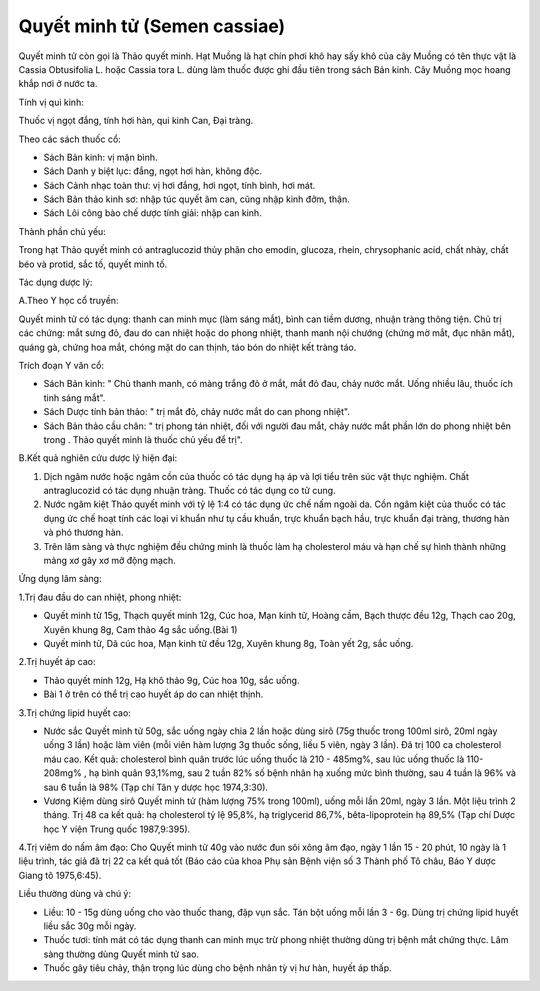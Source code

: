 .. _plants_quyet_minh_tu:

Quyết minh tử (Semen cassiae)
#############################

Quyết minh tử còn gọi là Thảo quyết minh. Hạt Muồng là hạt chín phơi khô
hay sấy khô của cây Muồng có tên thực vật là Cassia Obtusifolia L. hoặc
Cassia tora L. dùng làm thuốc được ghi đầu tiên trong sách Bản kinh. Cây
Muồng mọc hoang khắp nơi ở nước ta.

Tính vị qui kinh:

Thuốc vị ngọt đắng, tính hơi hàn, qui kinh Can, Đại tràng.

Theo các sách thuốc cổ:

-  Sách Bản kinh: vị mặn bình.
-  Sách Danh y biệt lục: đắng, ngọt hơi hàn, không độc.
-  Sách Cảnh nhạc toàn thư: vị hơi đắng, hơi ngọt, tính bình, hơi mát.
-  Sách Bản thảo kinh sơ: nhập túc quyết âm can, cũng nhập kinh đởm,
   thận.
-  Sách Lôi công bào chế dược tính giải: nhập can kinh.

Thành phần chủ yếu:

Trong hạt Thảo quyết minh có antraglucozid thủy phân cho emodin,
glucoza, rhein, chrysophanic acid, chất nhày, chất béo và protid, sắc
tố, quyết minh tố.

Tác dụng dược lý:

A.Theo Y học cổ truyền:

Quyết minh tử có tác dụng: thanh can minh mục (làm sáng mắt), bình can
tiềm dương, nhuận tràng thông tiện. Chủ trị các chứng: mắt sưng đỏ, đau
do can nhiệt hoặc do phong nhiệt, thanh manh nội chướng (chứng mờ mắt,
đục nhân mắt), quáng gà, chứng hoa mắt, chóng mặt do can thịnh, táo bón
do nhiệt kết tràng táo.

Trích đoạn Y văn cổ:

-  Sách Bản kinh: " Chủ thanh manh, có màng trắng đỏ ở mắt, mắt đỏ đau,
   chảy nước mắt. Uống nhiều lâu, thuốc ích tinh sáng mắt".
-  Sách Dược tính bản thảo: " trị mắt đỏ, chảy nước mắt do can phong
   nhiệt".
-  Sách Bản thảo cầu chân: " trị phong tán nhiệt, đối với người đau mắt,
   chảy nước mắt phần lớn do phong nhiệt bên trong . Thảo quyết minh là
   thuốc chủ yếu để trị".

B.Kết quả nghiên cứu dược lý hiện đại:

#. Dịch ngâm nước hoặc ngâm cồn của thuốc có tác dụng hạ áp và lợi tiểu
   trên súc vật thực nghiệm. Chất antraglucozid có tác dụng nhuận tràng.
   Thuốc có tác dụng co tử cung.
#. Nước ngâm kiệt Thảo quyết minh với tỷ lệ 1:4 có tác dụng ức chế nấm
   ngoài da. Cồn ngâm kiệt của thuốc có tác dụng ức chế hoạt tính các
   loại vi khuẩn như tụ cầu khuẩn, trực khuẩn bạch hầu, trực khuẩn đại
   tràng, thương hàn và phó thương hàn.
#. Trên lâm sàng và thực nghiệm đều chứng minh là thuốc làm hạ
   cholesterol máu và hạn chế sự hình thành những mảng xơ gây xơ mỡ động
   mạch.

Ứng dụng lâm sàng:

1.Trị đau đầu do can nhiệt, phong nhiệt:

-  Quyết minh tử 15g, Thạch quyết minh 12g, Cúc hoa, Mạn kinh tử, Hoàng
   cầm, Bạch thược đều 12g, Thạch cao 20g, Xuyên khung 8g, Cam thảo 4g
   sắc uống.(Bài 1)
-  Quyết minh tử, Dã cúc hoa, Mạn kinh tử đều 12g, Xuyên khung 8g, Toàn
   yết 2g, sắc uống.

2.Trị huyết áp cao:

-  Thảo quyết minh 12g, Hạ khô thảo 9g, Cúc hoa 10g, sắc uống.
-  Bài 1 ở trên có thể trị cao huyết áp do can nhiệt thịnh.

3.Trị chứng lipid huyết cao:

-  Nước sắc Quyết minh tử 50g, sắc uống ngày chia 2 lần hoặc dùng sirô
   (75g thuốc trong 100ml sirô, 20ml ngày uống 3 lần) hoặc làm viên (mỗi
   viên hàm lượng 3g thuốc sống, liều 5 viên, ngày 3 lần). Đã trị 100 ca
   cholesterol máu cao. Kết quả: cholesterol bình quân trước lúc uống
   thuốc là 210 - 485mg%, sau lúc uống thuốc là 110-208mg% , hạ bình
   quân 93,1%mg, sau 2 tuần 82% số bệnh nhân hạ xuống mức bình thường,
   sau 4 tuần là 96% và sau 6 tuần là 98% (Tạp chí Tân y dược học
   1974,3:30).
-  Vương Kiệm dùng sirô Quyết minh tử (hàm lượng 75% trong 100ml), uống
   mỗi lần 20ml, ngày 3 lần. Một liệu trình 2 tháng. Trị 48 ca kết quả:
   hạ cholesterol tỷ lệ 95,8%, hạ triglycerid 86,7%, bêta-lipoprotein hạ
   89,5% (Tạp chí Dược học Y viện Trung quốc 1987,9:395).

4.Trị viêm do nấm âm đạo: Cho Quyết minh tử 40g vào nước đun sôi xông âm
đạo, ngày 1 lần 15 - 20 phút, 10 ngày là 1 liệu trình, tác giả đã trị 22
ca kết quả tốt (Báo cáo của khoa Phụ sản Bệnh viện số 3 Thành phố Tô
châu, Báo Y dược Giang tô 1975,6:45).

Liều thường dùng và chú ý:

-  Liều: 10 - 15g dùng uống cho vào thuốc thang, đập vụn sắc. Tán bột
   uống mỗi lần 3 - 6g. Dùng trị chứng lipid huyết liều sắc 30g mỗi
   ngày.
-  Thuốc tươi: tính mát có tác dụng thanh can minh mục trừ phong nhiệt
   thường dùng trị bệnh mắt chứng thực. Lâm sàng thường dùng Quyết minh
   tử sao.
-  Thuốc gây tiêu chảy, thận trọng lúc dùng cho bệnh nhân tỳ vị hư hàn,
   huyết áp thấp.

 

..  image:: THAOQUYETMINH.JPG
   :width: 50px
   :height: 50px
   :target: QUYETMINHTU_.HTM
